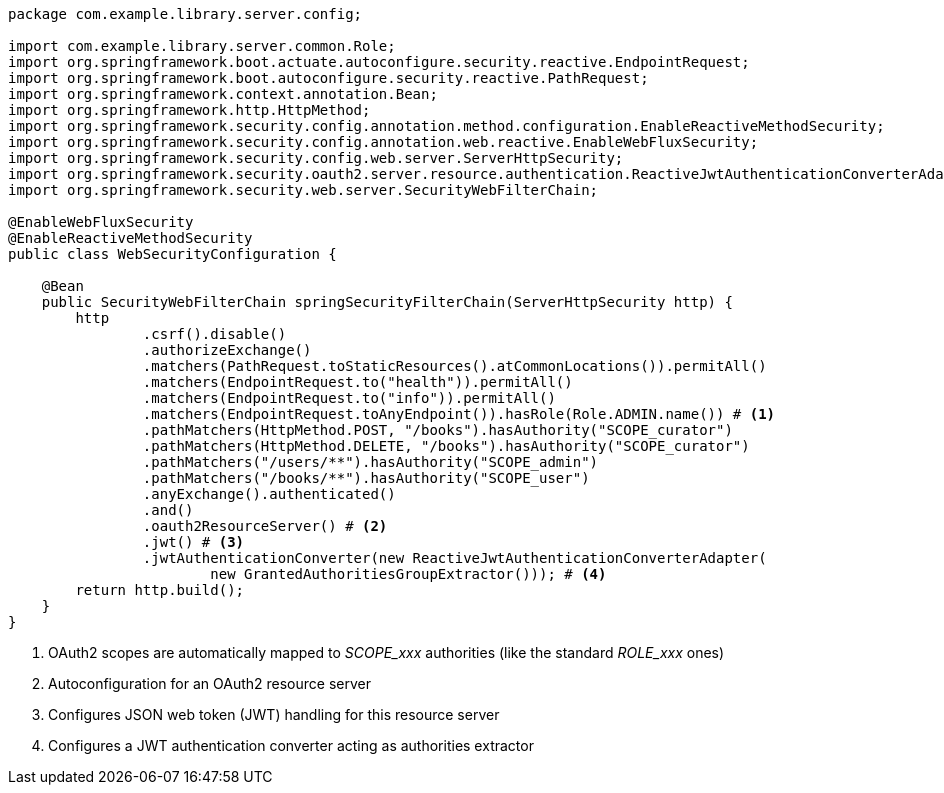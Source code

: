 [source,options="nowrap"]
----
package com.example.library.server.config;

import com.example.library.server.common.Role;
import org.springframework.boot.actuate.autoconfigure.security.reactive.EndpointRequest;
import org.springframework.boot.autoconfigure.security.reactive.PathRequest;
import org.springframework.context.annotation.Bean;
import org.springframework.http.HttpMethod;
import org.springframework.security.config.annotation.method.configuration.EnableReactiveMethodSecurity;
import org.springframework.security.config.annotation.web.reactive.EnableWebFluxSecurity;
import org.springframework.security.config.web.server.ServerHttpSecurity;
import org.springframework.security.oauth2.server.resource.authentication.ReactiveJwtAuthenticationConverterAdapter;
import org.springframework.security.web.server.SecurityWebFilterChain;

@EnableWebFluxSecurity
@EnableReactiveMethodSecurity
public class WebSecurityConfiguration {

    @Bean
    public SecurityWebFilterChain springSecurityFilterChain(ServerHttpSecurity http) {
        http
                .csrf().disable()
                .authorizeExchange()
                .matchers(PathRequest.toStaticResources().atCommonLocations()).permitAll()
                .matchers(EndpointRequest.to("health")).permitAll()
                .matchers(EndpointRequest.to("info")).permitAll()
                .matchers(EndpointRequest.toAnyEndpoint()).hasRole(Role.ADMIN.name()) # <1>
                .pathMatchers(HttpMethod.POST, "/books").hasAuthority("SCOPE_curator")
                .pathMatchers(HttpMethod.DELETE, "/books").hasAuthority("SCOPE_curator")
                .pathMatchers("/users/**").hasAuthority("SCOPE_admin")
                .pathMatchers("/books/**").hasAuthority("SCOPE_user")
                .anyExchange().authenticated()
                .and()
                .oauth2ResourceServer() # <2>
                .jwt() # <3>
                .jwtAuthenticationConverter(new ReactiveJwtAuthenticationConverterAdapter(
                        new GrantedAuthoritiesGroupExtractor())); # <4>
        return http.build();
    }
}
----
<1> OAuth2 scopes are automatically mapped to _SCOPE_xxx_ authorities (like the standard _ROLE_xxx_ ones)
<2> Autoconfiguration for an OAuth2 resource server
<3> Configures JSON web token (JWT) handling for this resource server
<4> Configures a JWT authentication converter acting as authorities extractor

